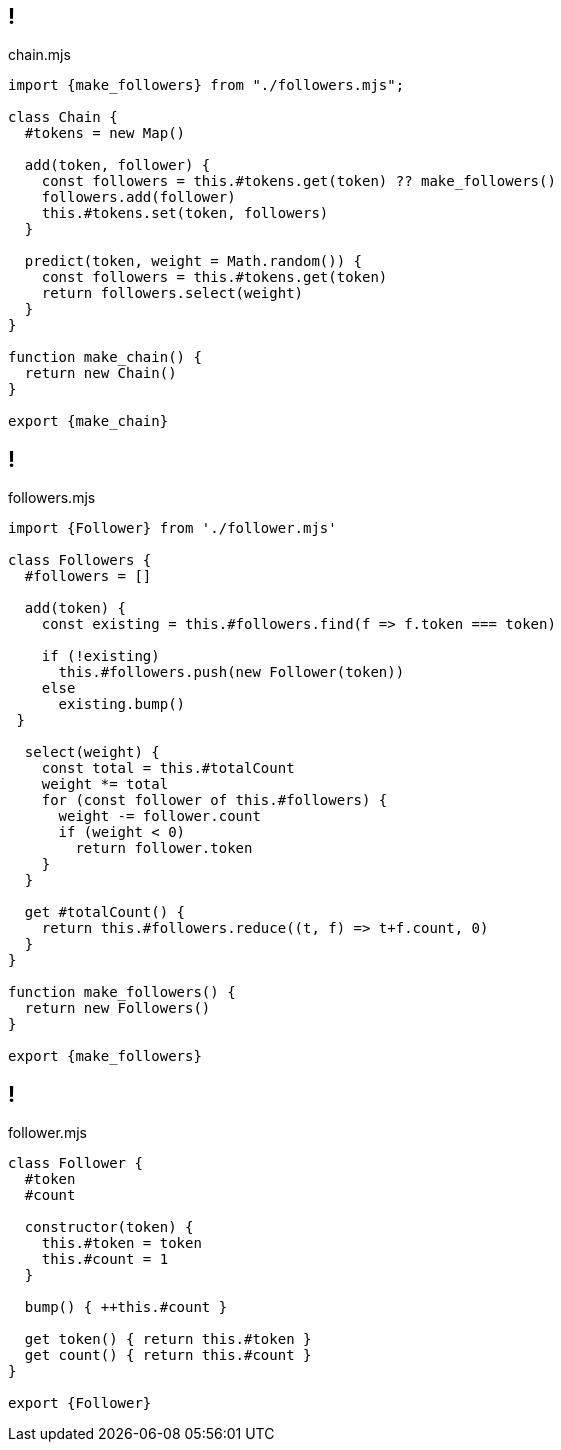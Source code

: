 
== !

.chain.mjs
[source, javascript]
----
import {make_followers} from "./followers.mjs";

class Chain {
  #tokens = new Map()

  add(token, follower) {
    const followers = this.#tokens.get(token) ?? make_followers()
    followers.add(follower)
    this.#tokens.set(token, followers)
  }

  predict(token, weight = Math.random()) {
    const followers = this.#tokens.get(token)
    return followers.select(weight)
  }
}

function make_chain() {
  return new Chain()
}

export {make_chain}
----

== !

.followers.mjs
[source,javascript]
----
import {Follower} from './follower.mjs'

class Followers {
  #followers = []

  add(token) {
    const existing = this.#followers.find(f => f.token === token)

    if (!existing)
      this.#followers.push(new Follower(token))
    else
      existing.bump()
 }

  select(weight) {
    const total = this.#totalCount
    weight *= total
    for (const follower of this.#followers) {
      weight -= follower.count
      if (weight < 0)
        return follower.token
    }
  }

  get #totalCount() {
    return this.#followers.reduce((t, f) => t+f.count, 0)
  }
}

function make_followers() {
  return new Followers()
}

export {make_followers}
----

== !

.follower.mjs
[source,javascript]
----
class Follower {
  #token
  #count

  constructor(token) {
    this.#token = token
    this.#count = 1
  }

  bump() { ++this.#count }

  get token() { return this.#token }
  get count() { return this.#count }
}

export {Follower}
----
